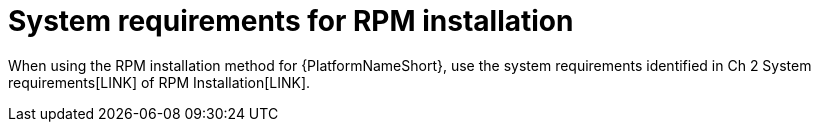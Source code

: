 

// [id="ref-RPM-system-requirements_{context}"]

= System requirements for RPM installation

When using the RPM installation method for {PlatformNameShort}, use the system requirements identified in  Ch 2 System requirements[LINK] of RPM Installation[LINK].
